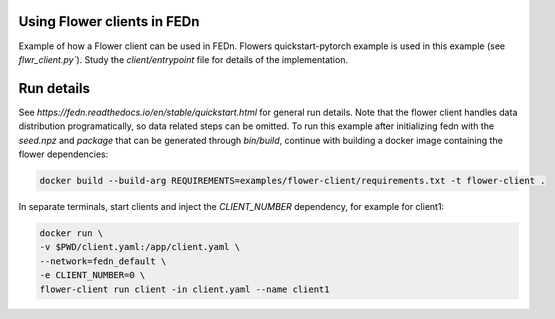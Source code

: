 Using Flower clients in FEDn
-------------

Example of how a Flower client can be used in FEDn. Flowers quickstart-pytorch example is 
used in this example (see `flwr_client.py``). Study the `client/entrypoint` file for 
details of the implementation.
   

Run details
-----------

See `https://fedn.readthedocs.io/en/stable/quickstart.html` for general run details. Note 
that the flower client handles data distribution programatically, so data related steps can be 
omitted. To run this example after initializing fedn with the `seed.npz` and `package` that 
can be generated through `bin/build`, continue with building a docker image containing the flower 
dependencies:

.. code-block::

   docker build --build-arg REQUIREMENTS=examples/flower-client/requirements.txt -t flower-client .

In separate terminals, start clients and inject the `CLIENT_NUMBER` dependency, for example for client1:

.. code-block::

   docker run \
   -v $PWD/client.yaml:/app/client.yaml \
   --network=fedn_default \
   -e CLIENT_NUMBER=0 \
   flower-client run client -in client.yaml --name client1
